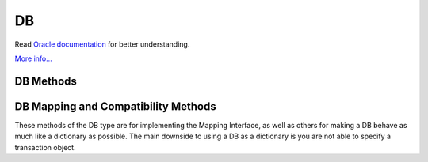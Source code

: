 .. $Id: db.rst,v 6811a3039a18 2011/01/26 17:21:05 jcea $

==
DB
==

Read `Oracle documentation
<http://download.oracle.com/docs/cd/E17076_02/html/programmer_reference/index.html>`__
for better understanding.

`More info...
<http://download.oracle.com/docs/cd/E17076_02/html/api_reference/
C/db.html>`__

DB Methods
----------

.. function:: DB(dbEnv=None, flags=0)

   Constructor.
   `More info...
   <http://download.oracle.com/docs/cd/E17076_02/html/api_reference/
   C/dbcreate.html>`__

.. function:: append(data, txn=None)

   A convenient version of put() that can be used for Recno or Queue
   databases. The DB_APPEND flag is automatically used, and the record
   number is returned.
   `More info...
   <http://download.oracle.com/docs/cd/E17076_02/html/api_reference/
   C/dbput.html#dbput_DB_APPEND>`__

.. function:: associate(secondaryDB, callback, flags=0, txn=None)

   Used to associate secondaryDB to act as a secondary index for this
   (primary) database. The callback parameter should be a reference to a
   Python callable object that will construct and return the secondary
   key or DB_DONOTINDEX if the item should not be indexed. The
   parameters the callback will receive are the primaryKey and
   primaryData values.
   `More info...
   <http://download.oracle.com/docs/cd/E17076_02/html/api_reference/
   C/dbassociate.html>`__

.. function:: close(flags=0)

   Flushes cached data and closes the database.
   `More info...
   <http://download.oracle.com/docs/cd/E17076_02/html/api_reference/
   C/dbclose.html>`__

.. function:: compact(start=None, stop=None, flags=0,
   compact_fillpercent=0, compact_pages=0, compact_timeout=0)

   Compacts Btree and Recno access method databases, and optionally
   returns unused Btree, Hash or Recno database pages to the underlying
   filesystem.

   The method returns the number of pages returned to the filesystem.
   `More info...
   <http://download.oracle.com/docs/cd/E17076_02/html/api_reference/
   C/dbcompact.html>`__

.. function:: consume(txn=None, flags=0)

   For a database with the Queue access method, returns the record
   number and data from the first available record and deletes it from
   the queue.
   `More info...
   <http://download.oracle.com/docs/cd/E17076_02/html/api_reference/
   C/dbget.html#dbget_DB_CONSUME>`__

.. function:: consume_wait(txn=None, flags=0)

   For a database with the Queue access method, returns the record
   number and data from the first available record and deletes it from
   the queue. If the Queue database is empty, the thread of control
   will wait until there is data in the queue before returning.
   `More info...
   <http://download.oracle.com/docs/cd/E17076_02/html/api_reference/
   C/dbget.html#dbget_DB_CONSUME_WAIT>`__

.. function:: cursor(txn=None, flags=0)

   Create a cursor on the DB and returns a DBCursor object. If a
   transaction is passed then the cursor can only be used within that
   transaction and you *must* be sure to close the cursor before
   commiting the transaction.
   `More info...
   <http://download.oracle.com/docs/cd/E17076_02/html/api_reference/
   C/dbcursor.html>`__

.. function:: delete(key, txn=None, flags=0)

   Removes a key/data pair from the database.
   `More info...
   <http://download.oracle.com/docs/cd/E17076_02/html/api_reference/
   C/dbdel.html>`__

.. function:: exists(key, txn=None, flags=0)

   Test if a key exists in the database. Returns True or False.
   `More info...
   <http://download.oracle.com/docs/cd/E17076_02/html/api_reference/
   C/dbexists.html>`__

.. function:: fd()

   Returns a file descriptor for the database.
   `More info...
   <http://download.oracle.com/docs/cd/E17076_02/html/api_reference/
   C/dbfd.html>`__

.. function:: get(key, default=None, txn=None, flags=0, dlen=-1, doff=-1)

   Returns the data object associated with key. If key is an integer
   then the DB_SET_RECNO flag is automatically set for BTree databases
   and the actual key and the data value are returned as a tuple. If
   default is given then it is returned if the key is not found in the
   database. Partial records can be read using dlen and doff, however be
   sure to not read beyond the end of the actual data or you may get
   garbage.
   `More info...
   <http://download.oracle.com/docs/cd/E17076_02/html/api_reference/
   C/dbget.html>`__

.. function:: pget(key, default=None, txn=None, flags=0, dlen=-1, doff=-1)

   This method is available only on secondary databases. It will return
   the primary key, given the secondary one, and associated data.
   `More info...
   <http://download.oracle.com/docs/cd/E17076_02/html/api_reference/
   C/dbget.html>`__

.. function:: get_transactional()

   Returns True if the database is transactional. False if not.
   `More info...
   <http://download.oracle.com/docs/cd/E17076_02/html/api_reference/
   C/dbget_transactional.html>`__

.. function:: get_priority()

   Returns the cache priority for pages referenced by the DB handle.
   This priority value is set using the DB->set_priority() method.
   `More info...
   <http://download.oracle.com/docs/cd/E17076_02/html/api_reference/
   C/dbget_priority.html>`__

.. function:: set_priority(priority)

   Set the cache priority for pages referenced by the DB handle.

   The priority of a page biases the replacement algorithm to be more
   or less likely to discard a page when space is needed in the buffer
   pool. The bias is temporary, and pages will eventually be discarded
   if they are not referenced again. The DB->set_priority() method is
   only advisory, and does not guarantee pages will be treated in a
   specific way.

   The value provided must be symbolic. Check the Oracle documentation.

   `More info...
   <http://download.oracle.com/docs/cd/E17076_02/html/api_reference/
   C/dbset_priority.html>`__

.. function:: get_dbname()

   Returns a tuple with the filename and the database name. If
   there is no database name, the value returned will be None.
   `More info...
   <http://download.oracle.com/docs/cd/E17076_02/html/api_reference/
   C/dbget_dbname.html>`__

.. function:: get_open_flags()

   Returns the current open method flags. That is, this method returns
   the flags that were specified when DB->open() was called.
   `More info...
   <http://download.oracle.com/docs/cd/E17076_02/html/api_reference/
   C/dbget_open_flags.html>`__

.. function:: set_private(object)

   Link an object to the DB object. This allows to pass around an
   arbitrary object. For instance, for callback context.

.. function:: get_private()

   Give the object linked to the DB.

.. function:: get_both(key, data, txn=None, flags=0)

   A convenient version of get() that automatically sets the DB_GET_BOTH
   flag, and which will be successful only if both the key and data
   value are found in the database. (Can be used to verify the presence
   of a record in the database when duplicate keys are allowed.)
   `More info...
   <http://download.oracle.com/docs/cd/E17076_02/html/api_reference/
   C/dbget.html#get_DB_GET_BOTH>`__

.. function:: get_byteswapped()

   May be used to determine if the database was created on a machine
   with the same endianess as the current machine.
   `More info...
   <http://download.oracle.com/docs/cd/E17076_02/html/api_reference/
   C/dbget_byteswapped.html>`__

.. function:: get_size(key, txn=None)

   Return the size of the data object associated with key.

.. function:: get_type()

   Return the database's access method type.
   `More info...
   <http://download.oracle.com/docs/cd/E17076_02/html/api_reference/
   C/dbget_type.html>`__

.. function:: join(cursorList, flags=0)

   Create and return a specialized cursor for use in performing joins on
   secondary indices.
   `More info...
   <http://download.oracle.com/docs/cd/E17076_02/html/api_reference/
   C/dbjoin.html>`__

.. function:: key_range(key, txn=None, flags=0)

   Returns an estimate of the proportion of keys that are less than,
   equal to and greater than the specified key.
   `More info...
   <http://download.oracle.com/docs/cd/E17076_02/html/api_reference/
   C/dbkey_range.html>`__

.. function:: open(filename, dbname=None, dbtype=DB_UNKNOWN, flags=0, mode=0660, txn=None)

   Opens the database named dbname in the file named filename. The
   dbname argument is optional and allows applications to have multiple
   logical databases in a single physical file. It is an error to
   attempt to open a second database in a file that was not initially
   created using a database name. In-memory databases never intended to
   be shared or preserved on disk may be created by setting both the
   filename and dbname arguments to None.
   `More info...
   <http://download.oracle.com/docs/cd/E17076_02/html/api_reference/
   C/dbopen.html>`__

.. function:: put(key, data, txn=None, flags=0, dlen=-1, doff=-1)

   Stores the key/data pair in the database. If the DB_APPEND flag is
   used and the database is using the Recno or Queue access method then
   the record number allocated to the data is returned. Partial data
   objects can be written using dlen and doff.
   `More info...
   <http://download.oracle.com/docs/cd/E17076_02/html/api_reference/
   C/dbput.html>`__

.. function:: remove(filename, dbname=None, flags=0)

   Remove a database.
   `More info...
   <http://download.oracle.com/docs/cd/E17076_02/html/api_reference/
   C/dbremove.html>`__

.. function:: rename(filename, dbname, newname, flags=0)

   Rename a database.
   `More info...
   <http://download.oracle.com/docs/cd/E17076_02/html/api_reference/
   C/dbrename.html>`__

.. function:: set_encrypt(passwd, flags=0)

   Set the password used by the Berkeley DB library to perform
   encryption and decryption. Because databases opened within Berkeley
   DB environments use the password specified to the environment, it is
   an error to attempt to set a password in a database created within an
   environment.
   `More info...
   <http://download.oracle.com/docs/cd/E17076_02/html/api_reference/
   C/dbset_encrypt.html>`__

.. function:: get_encrypt_flags()

   Returns the encryption flags.
   `More info...
   <http://download.oracle.com/docs/cd/E17076_02/html/api_reference/
   C/dbget_encrypt_flags.html>`__
 
.. function:: set_bt_compare(compareFunc)

   Set the B-Tree database comparison function. This can only be called
   once before the database has been opened. compareFunc takes two
   arguments: (left key string, right key string) It must return a -1,
   0, 1 integer similar to cmp. You can shoot your database in the
   foot, beware!  Read the Berkeley DB docs for the full details of
   how the comparison function MUST behave.
   `More info...
   <http://download.oracle.com/docs/cd/E17076_02/html/api_reference/
   C/dbset_bt_compare.html>`__

.. function:: get_bt_minkey()

   Returns the minimum number of key/data pairs intended to be stored on
   any single Btree leaf page. This value can be set using the
   DB->set_bt_minkey() method.
   `More info...
   <http://download.oracle.com/docs/cd/E17076_02/html/api_reference/
   C/dbget_bt_minkey.html>`__

.. function:: set_bt_minkey(minKeys)

   Set the minimum number of keys that will be stored on any single
   BTree page.
   `More info...
   <http://download.oracle.com/docs/cd/E17076_02/html/api_reference/
   C/dbset_bt_minkey.html>`__

.. function:: set_cachesize(gbytes, bytes, ncache=0)

   Set the size of the database's shared memory buffer pool.
   `More info...
   <http://download.oracle.com/docs/cd/E17076_02/html/api_reference/
   C/dbset_cachesize.html>`__

.. function:: get_cachesize()

   Returns a tuple with the current size and composition of the cache.
   `More info...
   <http://download.oracle.com/docs/cd/E17076_02/html/api_reference/
   C/dbget_cachesize.html>`__

.. function:: set_get_returns_none(flag)

   Controls what get and related methods do when a key is not found.

   See the DBEnv set_get_returns_none documentation.

   The previous setting is returned.

.. function:: get_flags()

   Returns the current database flags as set by the DB->set_flags()
   method.
   `More info...
   <http://download.oracle.com/docs/cd/E17076_02/html/api_reference/
   C/dbget_flags.html>`__

.. function:: set_flags(flags)

   Set additional flags on the database before opening.
   `More info...
   <http://download.oracle.com/docs/cd/E17076_02/html/api_reference/
   C/dbset_flags.html>`__

.. function:: get_h_ffactor()

   Returns the hash table density as set by the DB->set_h_ffactor()
   method.
   `More info...
   <http://download.oracle.com/docs/cd/E17076_02/html/api_reference/
   C/dbget_h_ffactor.html>`__

.. function:: set_h_ffactor(ffactor)

   Set the desired density within the hash table.
   `More info...
   <http://download.oracle.com/docs/cd/E17076_02/html/api_reference/
   C/dbset_h_ffactor.html>`__

.. function:: get_h_nelem()

   Returns the estimate of the final size of the hash table as set by the
   DB->set_h_nelem() method. 
   `More info...
   <http://download.oracle.com/docs/cd/E17076_02/html/api_reference/
   C/dbget_h_nelem.html>`__

.. function:: set_h_nelem(nelem)

   Set an estimate of the final size of the hash table.
   `More info...
   <http://download.oracle.com/docs/cd/E17076_02/html/api_reference/
   C/dbset_h_nelem.html>`__

.. function:: get_lorder()

   Returns the database byte order; a byte order of 4,321 indicates a
   big endian order, and a byte order of 1,234 indicates a little endian
   order. This value is set using the DB->set_lorder() method.
   `More info...
   <http://download.oracle.com/docs/cd/E17076_02/html/api_reference/
   C/dbget_lorder.html>`__

.. function:: set_lorder(lorder)

   Set the byte order for integers in the stored database metadata.
   `More info...
   <http://download.oracle.com/docs/cd/E17076_02/html/api_reference/
   C/dbset_lorder.html>`__

.. function:: get_pagesize()

   Returns the database's current page size, as set by the
   DB->set_pagesize() method.
   `More info...
   <http://download.oracle.com/docs/cd/E17076_02/html/api_reference/
   C/dbget_pagesize.html>`__

.. function:: set_pagesize(pagesize)

   Set the size of the pages used to hold items in the database, in
   bytes.
   `More info...
   <http://download.oracle.com/docs/cd/E17076_02/html/api_reference/
   C/dbset_pagesize.html>`__

.. function:: get_re_delim()

   Returns the delimiting byte, which is used to mark the end of a
   record in the backing source file for the Recno access method.
   The return value will be a numeric byte value.
   `More info...
   <http://download.oracle.com/docs/cd/E17076_02/html/api_reference/
   C/dbget_re_delim.html>`__

.. function:: set_re_delim(delim)

   Set the delimiting byte used to mark the end of a record in the
   backing source file for the Recno access method. You can
   specify a char or a numeric byte value.
   `More info...
   <http://download.oracle.com/docs/cd/E17076_02/html/api_reference/
   C/dbset_re_delim.html>`__

.. function:: get_re_len()

   Returns the length of the records held in a Queue access method
   database. This value can be set using the DB->set_re_len() method.
   `More info...
   <http://download.oracle.com/docs/cd/E17076_02/html/api_reference/
   C/dbget_re_len.html>`__

.. function:: set_re_len(length)

   For the Queue access method, specify that the records are of length
   length. For the Recno access method, specify that the records are
   fixed-length, not byte delimited, and are of length length.
   `More info...
   <http://download.oracle.com/docs/cd/E17076_02/html/api_reference/
   C/dbset_re_len.html>`__

.. function:: get_re_pad()

   Returns the pad character used for short, fixed-length records used
   by the Queue and Recno access methods. The method returns a byte
   value.
   `More info...
   <http://download.oracle.com/docs/cd/E17076_02/html/api_reference/
   C/dbget_re_pad.html>`__

.. function:: set_re_pad(pad)

   Set the padding character for short, fixed-length records for the
   Queue and Recno access methods. You can specify a char or a numeric
   byte value.
   `More info...
   <http://download.oracle.com/docs/cd/E17076_02/html/api_reference/
   C/dbset_re_pad.html>`__

.. function:: get_re_source()

   Returns the source file used by the Recno access method. This file is
   configured for the Recno access method using the DB->set_re_source()
   method.
   `More info...
   <http://download.oracle.com/docs/cd/E17076_02/html/api_reference/
   C/dbget_re_source.html>`__

.. function:: set_re_source(source)

   Set the underlying source file for the Recno access method.
   `More info...
   <http://download.oracle.com/docs/cd/E17076_02/html/api_reference/
   C/dbset_re_source.html>`__

.. function:: get_q_extentsize()

   Returns the number of pages in an extent. This value is used only for
   Queue databases and is set using the DB->set_q_extentsize() method.
   `More info...
   <http://download.oracle.com/docs/cd/E17076_02/html/api_reference/
   C/dbget_q_extentsize.html>`__

.. function:: set_q_extentsize(extentsize)

   Set the size of the extents used to hold pages in a Queue database,
   specified as a number of pages. Each extent is created as a separate
   physical file. If no extent size is set, the default behavior is to
   create only a single underlying database file.
   `More info...
   <http://download.oracle.com/docs/cd/E17076_02/html/api_reference/
   C/dbset_q_extentsize.html>`__

.. function:: stat(flags=0, txn=None)

   Return a dictionary containing database statistics with the following
   keys.

   For Hash databases:

        +-----------+-------------------------------------------------+
        | magic     | Magic number that identifies the file as a Hash |
        |           | database.                                       |
        +-----------+-------------------------------------------------+
        | version   | Version of the Hash database.                   |
        +-----------+-------------------------------------------------+
        | nkeys     | Number of unique keys in the database.          |
        +-----------+-------------------------------------------------+
        | ndata     | Number of key/data pairs in the database.       |
        +-----------+-------------------------------------------------+
        | pagecnt   | The number of pages in the database.            |
        +-----------+-------------------------------------------------+
        | pagesize  | Underlying Hash database page (& bucket) size.  |
        +-----------+-------------------------------------------------+
        | nelem     | Estimated size of the hash table specified at   |
        |           | database creation time.                         |
        +-----------+-------------------------------------------------+
        | ffactor   | Desired fill factor (number of items per bucket)|
        |           | specified at database creation time.            |
        +-----------+-------------------------------------------------+
        | buckets   | Number of hash buckets.                         |
        +-----------+-------------------------------------------------+
        | free      | Number of pages on the free list.               |
        +-----------+-------------------------------------------------+
        | bfree     | Number of bytes free on bucket pages.           |
        +-----------+-------------------------------------------------+
        | bigpages  | Number of big key/data pages.                   |
        +-----------+-------------------------------------------------+
        | big_bfree | Number of bytes free on big item pages.         |
        +-----------+-------------------------------------------------+
        | overflows | Number of overflow pages (overflow pages are    |
        |           | pages that contain items that did not fit in    |
        |           | the main bucket page).                          |
        +-----------+-------------------------------------------------+
        | ovfl_free | Number of bytes free on overflow pages.         |
        +-----------+-------------------------------------------------+
        | dup       | Number of duplicate pages.                      |
        +-----------+-------------------------------------------------+
        | dup_free  | Number of bytes free on duplicate pages.        |
        +-----------+-------------------------------------------------+

   For BTree and Recno databases:

        +-------------+-----------------------------------------------+
        | magic       | Magic number that identifies the file as a    |
        |             | Btree database.                               |
        +-------------+-----------------------------------------------+
        | version     | Version of the Btree database.                |
        +-------------+-----------------------------------------------+
        | nkeys       | For the Btree Access Method, the number of    |
        |             | unique keys in the database.                  |
        |             |                                               |
        |             | For the Recno Access Method, the number of    |
        |             | records in the database. If the database has  |
        |             | been configured to not re-number records      |
        |             | during deletion, the number of records may    |
        |             | include records that have been deleted.       |
        +-------------+-----------------------------------------------+
        | ndata       | For the Btree Access Method, the number of    |
        |             | key/data pairs in the database.               |
        |             |                                               |
        |             | For the Recno Access Method, the number of    |
        |             | records in the database. If the database has  |
        |             | been configured to not re-number records      |
        |             | during deletion, the number of records may    |
        |             | include records that have been deleted.       |
        +-------------+-----------------------------------------------+
        | pagecnt     | The number of pages in the database.          |
        +-------------+-----------------------------------------------+
        | pagesize    | Underlying database page size.                |
        +-------------+-----------------------------------------------+
        | minkey      | Minimum keys per page.                        |
        +-------------+-----------------------------------------------+
        | re_len      | Length of fixed-length records.               |
        +-------------+-----------------------------------------------+
        | re_pad      | Padding byte value for fixed-length records.  |
        +-------------+-----------------------------------------------+
        | levels      | Number of levels in the database.             |
        +-------------+-----------------------------------------------+
        | int_pg      | Number of database internal pages.            |
        +-------------+-----------------------------------------------+
        | leaf_pg     | Number of database leaf pages.                |
        +-------------+-----------------------------------------------+
        | dup_pg      | Number of database duplicate pages.           |
        +-------------+-----------------------------------------------+
        | over_pg     | Number of database overflow pages.            |
        +-------------+-----------------------------------------------+
        | empty_pg    | Number of empty database pages.               |
        +-------------+-----------------------------------------------+
        | free        | Number of pages on the free list.             |
        +-------------+-----------------------------------------------+
        | int_pgfree  | Num of bytes free in database internal pages. |
        +-------------+-----------------------------------------------+
        | leaf_pgfree | Number of bytes free in database leaf pages.  |
        +-------------+-----------------------------------------------+
        | dup_pgfree  | Num bytes free in database duplicate pages.   |
        +-------------+-----------------------------------------------+
        | over_pgfree | Num of bytes free in database overflow pages. |
        +-------------+-----------------------------------------------+

   For Queue databases:

        +-------------+-----------------------------------------------+
        | magic       | Magic number that identifies the file as a    |
        |             | Queue database.                               |
        +-------------+-----------------------------------------------+
        | version     | Version of the Queue file type.               |
        +-------------+-----------------------------------------------+
        | nkeys       | Number of records in the database.            |
        +-------------+-----------------------------------------------+
        | ndata       | Number of records in the database.            |
        +-------------+-----------------------------------------------+
        | pagesize    | Underlying database page size.                |
        +-------------+-----------------------------------------------+
        | extentsize  | Underlying database extent size, in pages.    |
        +-------------+-----------------------------------------------+
        | pages       | Number of pages in the database.              |
        +-------------+-----------------------------------------------+
        | re_len      | Length of the records.                        |
        +-------------+-----------------------------------------------+
        | re_pad      | Padding byte value for the records.           |
        +-------------+-----------------------------------------------+
        | pgfree      | Number of bytes free in database pages.       |
        +-------------+-----------------------------------------------+
        | first_recno | First undeleted record in the database.       |
        +-------------+-----------------------------------------------+
        | cur_recno   | Last allocated record number in the database. |
        +-------------+-----------------------------------------------+

   `More info...
   <http://download.oracle.com/docs/cd/E17076_02/html/api_reference/
   C/dbstat.html>`__

.. function:: stat_print(flags=0)

   Displays the database statistical information.
   `More info...
   <http://download.oracle.com/docs/cd/E17076_02/html/api_reference/
   C/dbstat_print.html>`__

.. function:: sync(flags=0)

   Flushes any cached information to disk.
   `More info...
   <http://download.oracle.com/docs/cd/E17076_02/html/api_reference/
   C/dbsync.html>`__

.. function:: truncate(txn=None, flags=0)

   Empties the database, discarding all records it contains. The number
   of records discarded from the database is returned.
   `More info...
   <http://download.oracle.com/docs/cd/E17076_02/html/api_reference/
   C/dbtruncate.html>`__

.. function:: upgrade(filename, flags=0)

   Upgrades all of the databases included in the file filename, if
   necessary.
   `More info...
   <http://download.oracle.com/docs/cd/E17076_02/html/api_reference/
   C/dbupgrade.html>`__

.. function:: verify(filename, dbname=None, outfile=None, flags=0)

   Verifies the integrity of all databases in the file specified by the
   filename argument, and optionally outputs the databases' key/data
   pairs to a file.
   `More info...
   <http://download.oracle.com/docs/cd/E17076_02/html/api_reference/
   C/dbverify.html>`__

DB Mapping and Compatibility Methods
------------------------------------

These methods of the DB type are for implementing the Mapping Interface,
as well as others for making a DB behave as much like a dictionary as
possible. The main downside to using a DB as a dictionary is you are not
able to specify a transaction object.

.. function:: DB_length() [ usage: len(db) ]

   Return the number of key/data pairs in the database.

.. function:: DB_subscript(key) [ usage: db[key] ]

   Return the data associated with key.

.. function:: DB_ass_sub(key, data) [ usage: db[key] = data ]

   Assign or update a key/data pair, or delete a key/data pair if data
   is NULL.

.. function:: keys(txn=None)

   Return a list of all keys in the database. Warning: this method
   traverses the entire database so it can possibly take a long time to
   complete.

.. function:: items(txn=None)

   Return a list of tuples of all key/data pairs in the database.
   Warning: this method traverses the entire database so it can possibly
   take a long time to complete.

.. function:: values(txn=None)

   Return a list of all data values in the database. Warning: this
   method traverses the entire database so it can possibly take a long
   time to complete.

.. function:: has_key(key, txn=None)

   Returns true if key is present in the database.

